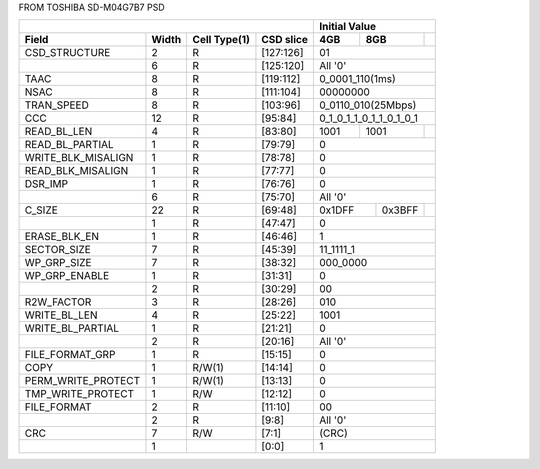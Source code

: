 FROM TOSHIBA SD-M04G7B7 PSD


+---------------------+-------+--------------+------------+-------------------------+
|                                                         | Initial Value           |
+---------------------+-------+--------------+------------+-------+-------+---------+
| Field               | Width | Cell Type(1) | CSD slice  |  4GB  |  8GB  |         |
+=====================+=======+==============+============+=======+=======+=========+
| CSD_STRUCTURE       |  2    |  R           | [127:126]  |             01          |
+---------------------+-------+--------------+------------+-------------------------+
|                     |  6    |  R           | [125:120]  |           All '0'       |
+---------------------+-------+--------------+------------+-------------------------+
| TAAC                |  8    |  R           | [119:112]  |     0_0001_110(1ms)     |
+---------------------+-------+--------------+------------+-------------------------+
| NSAC                |  8    |  R           | [111:104]  |         00000000        |
+---------------------+-------+--------------+------------+-------------------------+
| TRAN_SPEED          |  8    |  R           | [103:96]   | 0_0110_010(25Mbps)      |
+---------------------+-------+--------------+------------+-------------------------+
| CCC                 |  12   |  R           | [95:84]    | 0_1_0_1_1_0_1_1_0_1_0_1 |
+---------------------+-------+--------------+------------+-------+------+----------+
| READ_BL_LEN         |  4    |  R           | [83:80]    | 1001  | 1001 |          |
+---------------------+-------+--------------+------------+-------+------+----------+
| READ_BL_PARTIAL     |  1    |  R           | [79:79]    |    0                    |
+---------------------+-------+--------------+------------+-------------------------+
| WRITE_BLK_MISALIGN  |  1    |  R           | [78:78]    |    0                    |
+---------------------+-------+--------------+------------+-------------------------+
| READ_BLK_MISALIGN   |  1    |  R           | [77:77]    |    0                    |
+---------------------+-------+--------------+------------+-------------------------+
| DSR_IMP             |  1    |  R           | [76:76]    |    0                    |
+---------------------+-------+--------------+------------+-------------------------+
|                     |  6    |  R           | [75:70]    |    All '0'              |
+---------------------+-------+--------------+------------+--------+--------+-------+
| C_SIZE              |  22   |  R           | [69:48]    | 0x1DFF | 0x3BFF |       |
+---------------------+-------+--------------+------------+--------+--------+-------+
|                     |  1    |  R           | [47:47]    |    0                    |
+---------------------+-------+--------------+------------+-------------------------+
| ERASE_BLK_EN        |  1    |  R           | [46:46]    |    1                    |
+---------------------+-------+--------------+------------+-------------------------+
| SECTOR_SIZE         |  7    |  R           | [45:39]    |    11_1111_1            |
+---------------------+-------+--------------+------------+-------------------------+
| WP_GRP_SIZE         |  7    |  R           | [38:32]    |    000_0000             |
+---------------------+-------+--------------+------------+-------------------------+
| WP_GRP_ENABLE       |  1    |  R           | [31:31]    |    0                    |
+---------------------+-------+--------------+------------+-------------------------+
|                     |  2    |  R           | [30:29]    |    00                   |
+---------------------+-------+--------------+------------+-------------------------+
| R2W_FACTOR          |  3    |  R           | [28:26]    |    010                  |
+---------------------+-------+--------------+------------+-------------------------+
| WRITE_BL_LEN        |  4    |  R           | [25:22]    |    1001                 |
+---------------------+-------+--------------+------------+-------------------------+
| WRITE_BL_PARTIAL    |  1    |  R           | [21:21]    |    0                    |
+---------------------+-------+--------------+------------+-------------------------+
|                     |  2    |  R           | [20:16]    |    All '0'              |
+---------------------+-------+--------------+------------+-------------------------+
| FILE_FORMAT_GRP     |  1    |  R           | [15:15]    |    0                    |
+---------------------+-------+--------------+------------+-------------------------+
| COPY                |  1    |  R/W(1)      | [14:14]    |    0                    |
+---------------------+-------+--------------+------------+-------------------------+
| PERM_WRITE_PROTECT  |  1    |  R/W(1)      | [13:13]    |    0                    |
+---------------------+-------+--------------+------------+-------------------------+
| TMP_WRITE_PROTECT   |  1    |  R/W         | [12:12]    |    0                    |
+---------------------+-------+--------------+------------+-------------------------+
| FILE_FORMAT         |  2    |  R           | [11:10]    |    00                   |
+---------------------+-------+--------------+------------+-------------------------+
|                     |  2    |  R           | [9:8]      |    All '0'              |
+---------------------+-------+--------------+------------+-------------------------+
| CRC                 |  7    |  R/W         | [7:1]      |    (CRC)                |
+---------------------+-------+--------------+------------+-------------------------+
|                     |  1    |              | [0:0]      |    1                    |
+---------------------+-------+--------------+------------+-------------------------+